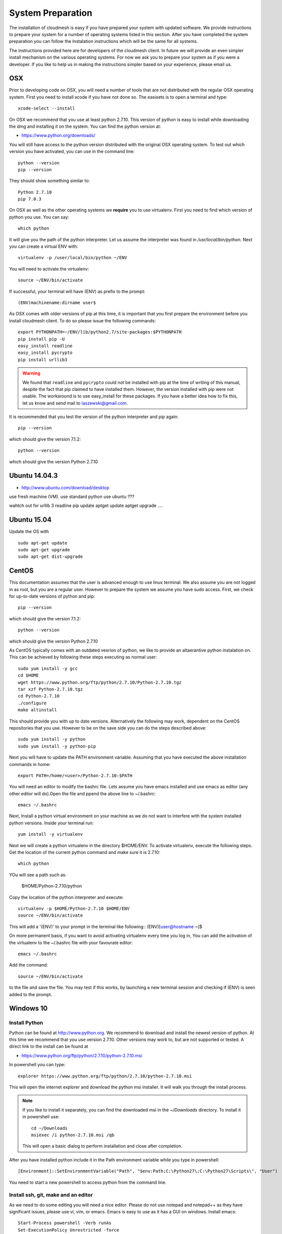 System Preparation
===================

The installation of cloudmesh is easy if you have prepared your system
with updated software. We provide instructions to prepare your system
for a number of operating systems listed in this section. After you
have completed the system preparation you can follow the Instalation
instructions which will be the same for all systems.

The instructions provided here are for developers of the cloudmesh
client. In future we will provide an even simpler install mechanism on
the various operating systems. For now we ask you to prepare your
system as if you were a developer. If you like to help us in making
the instructions simpler based on your experience, please email us.

OSX
----------------------------------------------------------------------

Prior to developing code on OSX, you will need a number of tools that
are not distributed with the regular OSX operating system. First you
need to install xcode if you have not done so. The easisets is to open
a terminal and type::

  xcode-select --install
 

On OSX we recommend that you use at least python 2.7.10. This version
of python is easy to install while downloading the dmg and installing
it on the system. You can find the python version at:

* https://www.python.org/downloads/


You will still have access to the python version distributed with the
original OSX operating system. To test out which version you have
activated, you can use in the command line::

  python --version
  pip --version

They should show something similar to::

  Python 2.7.10
  pip 7.0.3

On OSX as well as the other operating systems we **require** you to
use virtualenv. First you need to find which version of python you
use. You can say::

  which python

It will give you the path of the python interpreter. Let us assume the
interpreter was found in `/usr/local/bin/python`.  Next you can create
a virtual ENV with::

  virtualenv -p /user/local/bin/python ~/ENV

You will need to activate the virtualenv::

  source ~/ENV/bin/activate

If successful, your terminal will have (ENV) as prefix to the prompt::

  (ENV)machinename:dirname user$

As OSX comes with older versions of pip at this time, it is important
that you first prepare the environment before you install cloudmesh
client. To do so please issue the following commands::

   
   export PYTHONPATH=~/ENV/lib/python2.7/site-packages:$PYTHONPATH
   pip install pip -U
   easy_install readline
   easy_install pycrypto
   pip install urllib3

.. warning:: We found that ``readline`` and ``pycrypto`` could not be
	  installed with pip at the time of writing of this manual,
	  despite the fact that pip claimed to have installed them. However, the
	  version installed with pip were not usable. The workaround
	  is to use easy_install for these packages. If you have a
	  better idea how to fix this, let us know and send mail to
	  laszewski@gmail.com. 

It is recommended that you test the version of the python interpreter
and pip again::
   
   pip --version

which should give the version 7.1.2::

   python --version

which should give the version Python 2.7.10


.. _windows-install:

Ubuntu 14.04.3
----------------------------------------------------------------------

* http://www.ubuntu.com/download/desktop

.. todo:: Gurav provide instructions
	  
use fresh machine (VM).
use standard python
use ubuntu ???

wahtch out for
urllib 3
readline
pip update
aptget update
aptget upgrade
....

Ubuntu 15.04
----------------------------------------------------------------------


Update the OS with ::
  
  sudo apt-get update        
  sudo apt-get upgrade       
  sudo apt-get dist-upgrade  



CentOS
----------------------------------------------------------------------

This documentation assumes that the user is advanced enough to use
linux terminal. We also assume you are not logged in as root, but you
are a regular user. However to prepare the system we assume you have
sudo access. First, we check for up-to-date versions of python
and pip::

   pip --version

which should give the version 7.1.2::

   python --version

which should give the version Python 2.7.10


As CentOS typically comes with an outdated vesrion of python, we like
to provide an altaerantive python instalation on. This can be achieved
by following these steps executing as normal user::

   sudo yum install -y gcc
   cd $HOME
   wget https://www.python.org/ftp/python/2.7.10/Python-2.7.10.tgz
   tar xzf Python-2.7.10.tgz
   cd Python-2.7.10
   ./configure
   make altinstall


This should provide you with up to date versions. Alternatively the
following may work, dependent on the CentOS repositories that you
use. However to be on the save side you can do the steps described above::

  sudo yum install -y python
  sudo yum install -y python-pip

Next you will have to update the PATH environment variable. Assuming
that you have executed the above installation commands in home::

  export PATH=/home/<user>/Python-2.7.10:$PATH

You will need an editor to modify the bashrc file. Lets assume you
have emacs installed and use emacs as editor (any other editor will
do).Open the file and ppend the above line to ~/.bashrc::

  emacs ~/.bashrc

Next, Install a python virtual environment on your machine as we do
not want to interfere with the system installed python
versions. Inside your terminal run::

  yum install -y virtualenv

.. todo:: Mangirish. Is this not already coming with python 2.7.10 ?
	  Also is pip not comming with version 2.7.10? If so we do not
	  need to install pip?

Next we will create a python virtualenv in the directory $HOME/ENV. To
activate virtualenv, execute the following steps. Get the location of
the current python command and make sure it is 2.7.10::

  which python

YOu will see a path such as:

  $HOME/Python-2.7.10/python

Copy the location of the python interpreter and execute::
  
  virtualenv -p $HOME/Python-2.7.10 $HOME/ENV
  source ~/ENV/bin/activate

This will add a '(ENV)' to your prompt in the terminal like following::
(ENV)[user@hostname ~]$

On more permanent basis, if you want to avoid activating virtualenv
every time you log in, You can add the activation of the virtualenv to
the ~/.bashrc file with your favourate editor::

  emacs ~/.bashrc

Add the command::

  source ~/ENV/bin/activate

to the file and save the file. You may test if this works, by
launching a new terminal session and checking if (ENV) is seen
added to the prompt.


Windows 10
----------------------------------------------------------------------

Install Python
^^^^^^^^^^^^^^^^^^^^^^^^^^^^^^^^^^^^^^^^^^^^^^^^^^^^^^^^^^^^^^^^^^^^^^
	     
Python can be found at http://www.python.org. We recommend to download
and install the newest version of python. At this time we recommend
that you use version 2.7.10. Other versions may work to, but are not
supported or tested. A direct link to the install can be found at

* https://www.python.org/ftp/python/2.7.10/python-2.7.10.msi

In powershell you can type::

  explorer https://www.python.org/ftp/python/2.7.10/python-2.7.10.msi

This will open the internet explorer and download the python msi
installer. It will walk you through the install process.

.. note:: If you like to install it separately, you can find the
	  downloaded msi in the `~/Downloads` directory. To install
	  it in powershell use::
	    
	    cd ~/Downloads
	    msiexec /i python-2.7.10.msi /qb

	  This will open a basic dialog to perform installation and
	  close after completion.

After you have installed python include it in the Path environment
variable while you type in powershell::

  [Environment]::SetEnvironmentVariable("Path", "$env:Path;C:\Python27\;C:\Python27\Scripts\", "User")

You need to start a new powershell to access python from the
command line.


Install ssh, git, make and an editor
^^^^^^^^^^^^^^^^^^^^^^^^^^^^^^^^^^^^^^^^^^^^^^^^^^^^^^^^^^^^^^^^^^^^^^

As we need to do some editing you will need a nice editor. Please do
not use notepad and notepad++ as they have significant issues, please
use vi, vim, or emacs. Emacs is easy to use as it has a GUI on
windows. Install emacs::

  Start-Process powershell -Verb runAs 
  Set-ExecutionPolicy Unrestricted -force 
  iex ((new-object net.webclient).DownloadString('https://chocolatey.org/install.ps1')) 
  choco install emacs -y
  choco install make -y
  choco install vim -y
  
To install Git and paste the following command into the powershell::

  explorer https://github.com/git-for-windows/git/releases/latest

.. note:: When installing you will see at one point a screen that asks
	  you if you like to add the commands to the shell. This comes
	  with a warning that some windows commands will be
	  overwritten. This is different from bellows instructions.

Next we integrate git into powershell with ::

  (new-object Net.WebClient).DownloadString("http://psget.net/GetPsGet.ps1") | iex
  Set-ExecutionPolicy Unrestricted
  install-module posh-git –force
  Set-ExecutionPolicy Restricted -force


Now we are ready to use ssh and git. Let us create a key::

  ssh-keygen

Follow the instructions and leave the path unchanged. Make sure you
specify a passphrase. It is policy on many compute resources that your
key has a passphrase. Look at the public key as we will need to upload
it to some resources::

  cat ~/.ssh/id_rsa.pub

Go to::

  https://portal.futuresystems.org

Once you log in you can use the following link::

  https://portal.futuresystems.org/my/ssh-keys

Naturally this only works if you are eligible to register and get an
account. Once you are in a valid project you can use indias
resources. After that you need to upload your public key that you
generated into the portal and did a cat on.

.. warning:: Windows will not past and copy correctly, please make
	     sure that newlines are removed for the text box where you
	     past the key. This is cause for many errors. Make sure
	     that the key in the text box is a single line and looks
	     like when you did the cat on it.

Throughout the manual we will be using the environment variable
`$PORTALNAME` for your portal name on futuresytems. In order for you to
conveniently access it you can set it as follows::

   [Environment]::SetEnvironmentVariable("PORTALNAME","putyourportalnamehere")

and replace the string `putyourportalnamehere` with your own portal name.
	     
Next you can ssh into the machine like this from powershell::

   ssh  $PORTALNAME@india.futuregrid.org

where $PORTALNAME is your futuresystems portal name. Note that a login
without the -i seems not to work.

To simplify access you will need to configure a ssh config file with
the following contents::

   Host india
        Hostname india.futuresystems.org
        User putyourportalnamehere

	
open new powershell::

  cat ~/.ssh/id_rsa.pub

past and copy this key into a new ssh key in your futuresystems
account at::

* http::portal.futuresystems.org/my/ssh-key

.. warning:: we recommend that you are not modifying your /etc/hosts
	     in order not to confuse you about the definition of the
	     hosts you define in .ssh/config 


Install make In Windows
^^^^^^^^^^^^^^^^^^^^^^^^^^^^^^^^^^^^^^^^^^^^^^^^^^^^^^^^^^^^^^^^^^^^^^

To download and install "make" for windows, in powershell type::

  explorer http://gnuwin32.sourceforge.net/downlinks/make.php

This will open the internet explorer and download the make exe
installer. It will walk you through the install process.

.. note:: If you like to install it separately, you can find the
	  downloaded exe in the `~/Downloads` directory. To install
	  it in powershell use::

	    cd ~/Downloads
	    .\make-3.81.exe /install=agent /silent

	  This will open a basic dialog to perform installation and
	  close after completion.

After you have installed make, include it in the Path environment
variable while you type in powershell::

  [Environment]::SetEnvironmentVariable("Path", "$env:Path;C:\Program Files (x86)\GnuWin32\bin\", "User")

You need to start a new powershell to access make from the
command line.

Makeing python usable
^^^^^^^^^^^^^^^^^^^^^^^^^^^^^^^^^^^^^^^^^^^^^^^^^^^^^^^^^^^^^^^^^^^^^^

To test if you have the right version of python execute::

  python --version

which should return 2.7.10 and::

  pip --version

You might see version 7.0.1 in which case you should update with::

  pip install -U pip 

.. note:: the update may not work as some error is reported. This
	  needs to be investigated and a workaround needs to be found.

We want also to install virtualenv::

  pip install virtualenv

and pyreadline::

   pip install pyreadline

